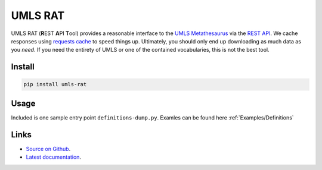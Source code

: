 UMLS RAT
=========

UMLS RAT (**R**\ EST **A**\ PI **T**\ ool) provides a reasonable interface to the `UMLS Metathesaurus <https://uts.nlm.nih.gov/uts/umls/home>`_ via the `REST API <https://documentation.uts.nlm.nih.gov/rest/home.html>`_. We cache responses using `requests cache <https://requests-cache.readthedocs.io/en/stable/>`_ to speed things up. Ultimately, you should only end up downloading as much data as you *need*. If you need the entirety of UMLS or one of the contained vocabularies, this is not the best tool.

Install
-------

.. code-block:: console
    
    pip install umls-rat

Usage
-----

Included is one sample entry point ``definitions-dump.py``. Examles can be found here :ref:`Examples/Definitions`

Links
-----

* `Source on Github <https://github.mmm.com/OneNLU/umls-rat>`_.
* `Latest documentation <https://jenkins.firebird.mmm.com/job/MMODAL/job/NLU-ML-Libraries/job/umls-rat/job/main/Documentation/index.html#>`_.
